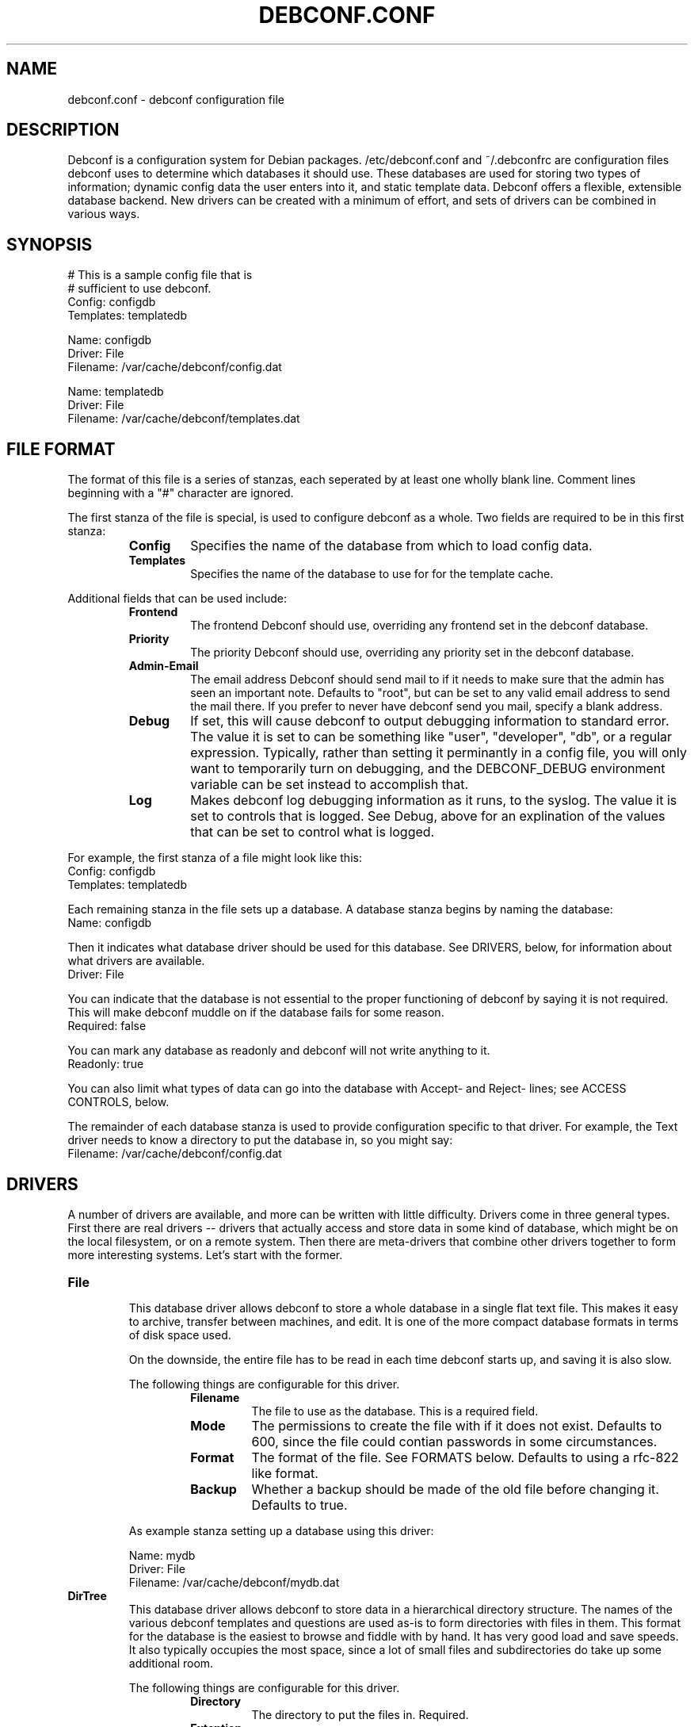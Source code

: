 .TH DEBCONF.CONF 5
.SH NAME
debconf.conf \- debconf configuration file
.SH DESCRIPTION
Debconf is a configuration system for Debian packages. /etc/debconf.conf
and ~/.debconfrc are configuration files debconf uses to determine which
databases it should use. These databases are used for storing two types of
information; dynamic config data the user enters into it, and static
template data. Debconf offers a flexible, extensible database backend. New
drivers can be created with a minimum of effort, and sets of drivers
can be combined in various ways.
.SH SYNOPSIS
  # This is a sample config file that is
  # sufficient to use debconf.
  Config: configdb
  Templates: templatedb

  Name: configdb
  Driver: File
  Filename: /var/cache/debconf/config.dat

  Name: templatedb
  Driver: File
  Filename: /var/cache/debconf/templates.dat
.SH "FILE FORMAT"
The format of this file is a series of stanzas, each seperated by at least
one wholly blank line. Comment lines beginning with a "#" character are
ignored.
.P
The first stanza of the file is special, is used to configure debconf as a
whole. Two fields are required to be in this first stanza:
.RS
.TP
.B Config
Specifies the name of the database from which to load config data.
.TP
.B Templates
Specifies the name of the database to use for for the template cache.
.RE
.P
Additional fields that can be used include:
.RS
.TP
.B Frontend
The frontend Debconf should use, overriding any frontend set in the debconf
database.
.TP
.B Priority
The priority Debconf should use, overriding any priority set in the debconf
database.
.TP
.B Admin-Email
The email address Debconf should send mail to if it needs to make sure that
the admin has seen an important note. Defaults to "root", but can be set to
any valid email address to send the mail there. If you prefer to never have
debconf send you mail, specify a blank address.
.TP
.B Debug
If set, this will cause debconf to output debugging information to standard
error. The value it is set to can be something like "user", "developer",
"db", or a regular expression. Typically, rather than setting it
perminantly in a config file, you will only want to temporarily turn on
debugging, and the DEBCONF_DEBUG environment variable can be set instead to
accomplish that.
.TP
.B Log
Makes debconf log debugging information as it runs, to the syslog. The
value it is set to controls that is logged. See Debug, above for an
explination of the values that can be set to control what is logged.
.RE
.P
For example, the first stanza of a file might look like this:
  Config: configdb
  Templates: templatedb
.P
Each remaining stanza in the file sets up a database. A database stanza
begins by naming the database:
  Name: configdb
.P
Then it indicates what database driver should be used for this database.
See DRIVERS, below, for information about what drivers are available.
  Driver: File
.P
You can indicate that the database is not essential to the proper
functioning of debconf by saying it is not required. This will make debconf
muddle on if the database fails for some reason.
  Required: false
.P
You can mark any database as readonly and debconf will not write anything
to it.
  Readonly: true
.P
You can also limit what types of data can go into the database with Accept-
and Reject- lines; see ACCESS CONTROLS, below.
.P
The remainder of each database stanza is used to provide configuration
specific to that driver. For example, the Text driver needs to know
a directory to put the database in, so you might say:
  Filename: /var/cache/debconf/config.dat
.SH DRIVERS
A number of drivers are available, and more can be written with little
difficulty. Drivers come in three general types. First there are real drivers
-- drivers that actually access and store data in some kind of database,
which might be on the local filesystem, or on a remote system. Then
there are meta-drivers that combine other drivers together to form more
interesting systems. Let's start with the former.
.TP
.TP
.B File
.RS
This database driver allows debconf to store a whole database in a single
flat text file. This makes it easy to archive, transfer between machines,
and edit. It is one of the more compact database formats in terms of disk
space used.
.P
On the downside, the entire file has to be read in each time debconf starts
up, and saving it is also slow.
.P
The following things are configurable for this driver.
.RS
.TP
.B Filename
The file to use as the database. This is a required field.
.TP
.B Mode
The permissions to create the file with if it does not exist. Defaults to
600, since the file could contian passwords in some circumstances.
.TP
.B Format
The format of the file. See FORMATS below. Defaults to using a rfc-822
like format.
.TP
.B Backup
Whether a backup should be made of the old file before changing it.
Defaults to true.
.RE
.P
As example stanza setting up a database using this driver:
.P
  Name: mydb
  Driver: File
  Filename: /var/cache/debconf/mydb.dat
.RE
.TP
.B DirTree
.RS
This database driver allows debconf to store data in a hierarchical
directory structure. The names of the various debconf templates and
questions are used as-is to form directories with files in them. This
format for the database is the easiest to browse and fiddle with by hand.
It has very good load and save speeds. It also typically occupies the most
space, since a lot of small files and subdirectories do take up some
additional room.
.P
The following things are configurable for this driver.
.RS
.TP
.B Directory
The directory to put the files in. Required.
.TP
.B Extention
An extention to prefix the files with. Must be set to a non-empty string;
defaults to ".dat"
.TP
.B Format
The format of the file. See FORMATS below. Defaults to using a rfc-822
like format.
.RE
.P
As example stanza setting up a database using this driver:
.P
  Name: mydb
  Driver: DirTree
  Directory: /var/cache/debconf/mydb
  Extention: .txt
.RE
.TP
.B Directory
.RS
This database driver is the same as the DirTree driver, except all the
files are put in one directory. It is intended mainly for future
compatability with cdebconf. Also, unlike with DirTree, the Extention field
is not required for this driver.
.RE
.P
.TP
.B Pipe
.RS
This special-purpose database driver reads and writes the database from
stdandard input/output. It may be useful for people with special needs.
.P
The following things are configurable for this driver.
.RS
.TP
.B Format
The format to read and write. See FORMATS below. Defaults to using a rfc-822
like format.
.TP
.B Infd
File descriptor number to read from. Defaults to reading from stdin.
.TP
.B Outfd
File descriptor number to write to. Defaults to writing to stdout.
.RE
.RE
.P
That's all of the real drivers, now moving on to meta-drivers..
.TP
.B Stack
.RS
This driver stacks up a number of other databases (of any type), and allows
them to be accessed as one. When debconf asks for a value, the first
database on the stack that contains the value returns it. If debconf writes
something to the database, the write normally goes to the first driver on
the stack that has the item debconf is modifying, and if none do, the new
item is added to the first writeable database on the stack.
.P
Things become more interesting if one of the databases on the stack is
readonly. Consider a stack of the databases foo, bar, and baz, where foo
and baz are both readonly. Debconf wants to change an item, and this item
is only present in baz, which is readonly. The stack driver is smart enough
to realize that won't work, and it will copy the item from baz to bar, and
the write will take place in bar. Now the item in baz is shadowed by the
item in bar, and it will not longer be visible to debconf.
.P
This kind of thing is particularly useful if you want to point many systems
at a central, readonly database, while still allowing things to be
overridden on each system. When access controls are added to the picture,
stacks allow you to do many other interesting things, like redirect all
passwords to one database while a database underneath it handles everything
else.
.P
Only one piece of configuration is needed to set up a stack:
.P
.RS
.TP
.B Stack
This is where you specify a list of other databases, by name, to tell it
what makes up the stack.
.RE
.P
For example:
.P
  Name: megadb
  Driver: stack
  Stack: passworddb, configdb, companydb
.P
WARNING: The stack driver is not very well tested yet. Use at your own
risk.
.RE
.P
.B Backup
.RS
This driver passes all requests on to another database driver. But it also
copies all write requests to a backup database driver.
.P
You must specify the following fields to set up this driver:
.P
.RS
.TP
.B Db
The database to read from and write to.
.TP
.B Backup
The name of the database to send copies of writes to.
.RE
.P
For example:
.P
  Name: backup
  Driver: Backup
  Db: mydb
  Backup: mybackupdb
.RE
.P
.B Debug
.RS
This driver passes all requests on to another database driver, outputting verbose
debugging output about the request and the result.
.P
You must specify the following fields to set up this driver:
.P
.RS
.TP
.B Db
The database to read from and write to.
.RE
.P
.SH "ACCESS CONTROLS"
When you set up a database, you can also use some fields to specify access
controls. You can specify that a database only accepts passwords, for
example, or make a database only accept things with "foo" in their name.
.TP
.B Readonly
As was mentioned earlier, this access control, if set to "true", makes a
database readonly. Debconf will read values from it, but will never write
anything to it.
.TP
.B Accept-Name
The text in this field is a perl-compatabile regular expression that is
matched against the names of items as they are requested from the
database. Only if an items name matches the regular expression, will the
database allow debconf to access or modify it.
.TP
.B Reject-Name
Like Accept-Name, except any item name matching this regular expression
will be rejected.
.TP
.B Accept-Type
Another regular expression, this matches against the type of the item
that is being accessed. Only if the type matches the regex will access be
granted.
.TP
.B Reject-Type
Like Accept-Type, except any type matching this regular expression
will be rejected.
.SH FORMATS
Some of the database drivers use format modules to control the actual
format in which the database is stored on disk. These formats are currently
supported:
.TP
.B 822
This is a file format loosely based upon the rfc-822 format for email
message headers. Similar formats are used throughout Debian; in the dpkg
status file, and so on.
.SH EXAMPLE
Note that some of the drivers and formats in this example do not exist.
Feel free to write them!
.P
  # This stanza is used for general debconf setup.
  Config: stack
  Templates: templates
  Log-To: syslog
  Debug: developer

  # This is my own local database.
  Name: mydb
  Driver: DirTree
  Directory: /var/cache/debconf/config

  # This is another database that I use to hold
  # only X server configuration.
  Name: X
  Driver: File
  File: /etc/X11/debconf.dat
  Mode: 644
  # It's sorta hard to work out what questions
  # belong to X; it should be using a deeper
  # tree structure so I could just match on ^X/
  # Oh well.
  Accept-Name: xserver|xfree86|xbase

  # This is our company's global, read-only
  # (for me!) debconf database.
  Name: company
  Driver: SQL
  Server: debconf.foo.com
  Readonly: true
  Username: foo
  Password: bar
  # I don't want any passwords that might be
  # floating around in there.
  Reject-Type: password
  # If this db is not accessible for whatever
  # reason, carry on anyway.
  Required: false

  # This special driver provides a few items
  # from dhcp.
  Name: dhcp
  Driver: DHCP
  Required: false
  Reject-Type: password

  # And I use this database to hold
  # passwords safe and secure.
  Name: passwords
  Driver: File
  File: /etc/debconf/passwords
  Mode: 600
  Owner: root
  Group: root
  Accept-Type: password

  # Let's put them all together in a database stack.
  Name: stack
  Driver: Stack
  Stack: passwords, X, mydb, company, dhcp
  # So, all passwords go to the password database. Most
  # X configuration stuff goes to the x database, and
  # anything else goes to my main database. Values are
  # looked up in each of those in turn, and if none has
  # a particular value, it is looked up in the
  # company-wide database or maybe dhcp (unless it's
  # a password).

  # A database is also used to hold templates. We don't
  # need to make this as fancy.
  Name: templates
  Driver: File
  Format: db
  Directory: /var/cache/debconf/templates
.SH NOTES
If you use something like ${HOME} in this file, it will be replaced with
the value of the named environment variable.
.P
The field names (the part of the line before the colon) is
case-insensative. The values, though, are case sensative.
.SH "PLANNED ENHANCEMENTS"
More drivers and formats. Some ideas include:
A SQL driver, with the capability to access a remote database.
A LDAP driver.
A driver that pulls values out of public DNS records TXT fields.
A format that is compatable with the output of cdebconf.
An override driver, which can override the value field or flags of
all requests that pass through it.
.SH FILES
/etc/debconf.conf
.P
~/.debconfrc
.SH AUTHOR
Joey Hess <joey@kitenet.net>

